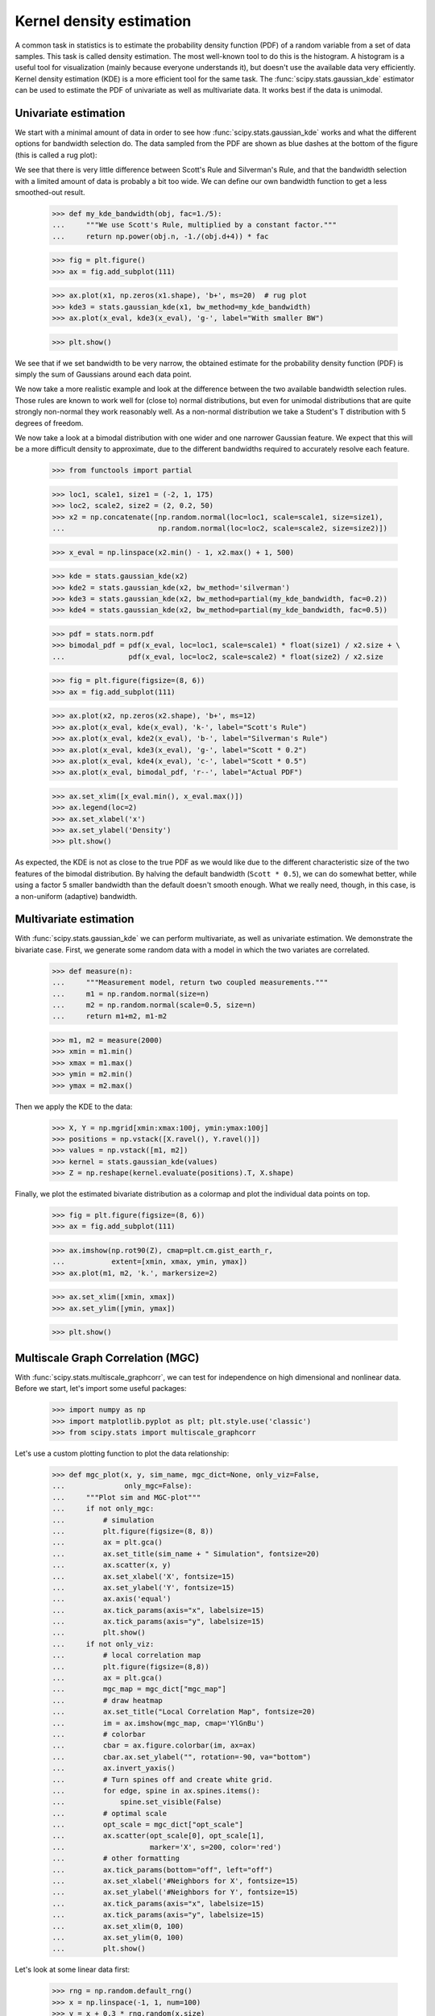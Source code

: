 Kernel density estimation
-------------------------

A common task in statistics is to estimate the probability density function
(PDF) of a random variable from a set of data samples. This task is called
density estimation. The most well-known tool to do this is the histogram.
A histogram is a useful tool for visualization (mainly because everyone
understands it), but doesn't use the available data very efficiently. Kernel
density estimation (KDE) is a more efficient tool for the same task. The
:func:`scipy.stats.gaussian_kde` estimator can be used to estimate the PDF of
univariate as well as multivariate data. It works best if the data is unimodal.


Univariate estimation
^^^^^^^^^^^^^^^^^^^^^

We start with a minimal amount of data in order to see how
:func:`scipy.stats.gaussian_kde` works and what the different options for
bandwidth selection do. The data sampled from the PDF are shown as blue dashes
at the bottom of the figure (this is called a rug plot):

.. plot::
    :alt: " "

    >>> from scipy import stats
    >>> import matplotlib.pyplot as plt

    >>> x1 = np.array([-7, -5, 1, 4, 5], dtype=np.float64)
    >>> kde1 = stats.gaussian_kde(x1)
    >>> kde2 = stats.gaussian_kde(x1, bw_method='silverman')

    >>> fig = plt.figure()
    >>> ax = fig.add_subplot(111)

    >>> ax.plot(x1, np.zeros(x1.shape), 'b+', ms=20)  # rug plot
    >>> x_eval = np.linspace(-10, 10, num=200)
    >>> ax.plot(x_eval, kde1(x_eval), 'k-', label="Scott's Rule")
    >>> ax.plot(x_eval, kde2(x_eval), 'r-', label="Silverman's Rule")

    >>> plt.show()

We see that there is very little difference between Scott's Rule and
Silverman's Rule, and that the bandwidth selection with a limited amount of
data is probably a bit too wide. We can define our own bandwidth function to
get a less smoothed-out result.

    >>> def my_kde_bandwidth(obj, fac=1./5):
    ...     """We use Scott's Rule, multiplied by a constant factor."""
    ...     return np.power(obj.n, -1./(obj.d+4)) * fac

    >>> fig = plt.figure()
    >>> ax = fig.add_subplot(111)

    >>> ax.plot(x1, np.zeros(x1.shape), 'b+', ms=20)  # rug plot
    >>> kde3 = stats.gaussian_kde(x1, bw_method=my_kde_bandwidth)
    >>> ax.plot(x_eval, kde3(x_eval), 'g-', label="With smaller BW")

    >>> plt.show()

.. plot:: tutorial/stats/plots/kde_plot2.py
   :align: center
   :alt: " "
   :include-source: 0

We see that if we set bandwidth to be very narrow, the obtained estimate for
the probability density function (PDF) is simply the sum of Gaussians around
each data point.

We now take a more realistic example and look at the difference between the
two available bandwidth selection rules. Those rules are known to work well
for (close to) normal distributions, but even for unimodal distributions that
are quite strongly non-normal they work reasonably well. As a non-normal
distribution we take a Student's T distribution with 5 degrees of freedom.

.. plot:: tutorial/stats/plots/kde_plot3.py
   :align: center
   :alt: " "
   :include-source: 1

We now take a look at a bimodal distribution with one wider and one narrower
Gaussian feature. We expect that this will be a more difficult density to
approximate, due to the different bandwidths required to accurately resolve
each feature.

    >>> from functools import partial

    >>> loc1, scale1, size1 = (-2, 1, 175)
    >>> loc2, scale2, size2 = (2, 0.2, 50)
    >>> x2 = np.concatenate([np.random.normal(loc=loc1, scale=scale1, size=size1),
    ...                      np.random.normal(loc=loc2, scale=scale2, size=size2)])

    >>> x_eval = np.linspace(x2.min() - 1, x2.max() + 1, 500)

    >>> kde = stats.gaussian_kde(x2)
    >>> kde2 = stats.gaussian_kde(x2, bw_method='silverman')
    >>> kde3 = stats.gaussian_kde(x2, bw_method=partial(my_kde_bandwidth, fac=0.2))
    >>> kde4 = stats.gaussian_kde(x2, bw_method=partial(my_kde_bandwidth, fac=0.5))

    >>> pdf = stats.norm.pdf
    >>> bimodal_pdf = pdf(x_eval, loc=loc1, scale=scale1) * float(size1) / x2.size + \
    ...               pdf(x_eval, loc=loc2, scale=scale2) * float(size2) / x2.size

    >>> fig = plt.figure(figsize=(8, 6))
    >>> ax = fig.add_subplot(111)

    >>> ax.plot(x2, np.zeros(x2.shape), 'b+', ms=12)
    >>> ax.plot(x_eval, kde(x_eval), 'k-', label="Scott's Rule")
    >>> ax.plot(x_eval, kde2(x_eval), 'b-', label="Silverman's Rule")
    >>> ax.plot(x_eval, kde3(x_eval), 'g-', label="Scott * 0.2")
    >>> ax.plot(x_eval, kde4(x_eval), 'c-', label="Scott * 0.5")
    >>> ax.plot(x_eval, bimodal_pdf, 'r--', label="Actual PDF")

    >>> ax.set_xlim([x_eval.min(), x_eval.max()])
    >>> ax.legend(loc=2)
    >>> ax.set_xlabel('x')
    >>> ax.set_ylabel('Density')
    >>> plt.show()

.. plot:: tutorial/stats/plots/kde_plot4.py
   :align: center
   :alt: " "
   :include-source: 0

As expected, the KDE is not as close to the true PDF as we would like due to
the different characteristic size of the two features of the bimodal
distribution. By halving the default bandwidth (``Scott * 0.5``), we can do
somewhat better, while using a factor 5 smaller bandwidth than the default
doesn't smooth enough. What we really need, though, in this case, is a
non-uniform (adaptive) bandwidth.


Multivariate estimation
^^^^^^^^^^^^^^^^^^^^^^^

With :func:`scipy.stats.gaussian_kde` we can perform multivariate, as well as
univariate estimation. We demonstrate the bivariate case. First, we generate
some random data with a model in which the two variates are correlated.

    >>> def measure(n):
    ...     """Measurement model, return two coupled measurements."""
    ...     m1 = np.random.normal(size=n)
    ...     m2 = np.random.normal(scale=0.5, size=n)
    ...     return m1+m2, m1-m2

    >>> m1, m2 = measure(2000)
    >>> xmin = m1.min()
    >>> xmax = m1.max()
    >>> ymin = m2.min()
    >>> ymax = m2.max()

Then we apply the KDE to the data:

    >>> X, Y = np.mgrid[xmin:xmax:100j, ymin:ymax:100j]
    >>> positions = np.vstack([X.ravel(), Y.ravel()])
    >>> values = np.vstack([m1, m2])
    >>> kernel = stats.gaussian_kde(values)
    >>> Z = np.reshape(kernel.evaluate(positions).T, X.shape)

Finally, we plot the estimated bivariate distribution as a colormap and plot
the individual data points on top.

    >>> fig = plt.figure(figsize=(8, 6))
    >>> ax = fig.add_subplot(111)

    >>> ax.imshow(np.rot90(Z), cmap=plt.cm.gist_earth_r,
    ...           extent=[xmin, xmax, ymin, ymax])
    >>> ax.plot(m1, m2, 'k.', markersize=2)

    >>> ax.set_xlim([xmin, xmax])
    >>> ax.set_ylim([ymin, ymax])

    >>> plt.show()

.. plot:: tutorial/stats/plots/kde_plot5.py
   :align: center
   :alt: "An X-Y plot showing a random scattering of points around a 2-D gaussian. The distribution has a semi-major axis at 45 degrees with a semi-minor axis about half as large. Each point in the plot is highlighted with the outer region in red, then yellow, then green, with the center in blue. "
   :include-source: 0


Multiscale Graph Correlation (MGC)
^^^^^^^^^^^^^^^^^^^^^^^^^^^^^^^^^^

With :func:`scipy.stats.multiscale_graphcorr`, we can test for independence on
high dimensional and nonlinear data. Before we start, let's import some useful
packages:

    >>> import numpy as np
    >>> import matplotlib.pyplot as plt; plt.style.use('classic')
    >>> from scipy.stats import multiscale_graphcorr

Let's use a custom plotting function to plot the data relationship:

    >>> def mgc_plot(x, y, sim_name, mgc_dict=None, only_viz=False,
    ...              only_mgc=False):
    ...     """Plot sim and MGC-plot"""
    ...     if not only_mgc:
    ...         # simulation
    ...         plt.figure(figsize=(8, 8))
    ...         ax = plt.gca()
    ...         ax.set_title(sim_name + " Simulation", fontsize=20)
    ...         ax.scatter(x, y)
    ...         ax.set_xlabel('X', fontsize=15)
    ...         ax.set_ylabel('Y', fontsize=15)
    ...         ax.axis('equal')
    ...         ax.tick_params(axis="x", labelsize=15)
    ...         ax.tick_params(axis="y", labelsize=15)
    ...         plt.show()
    ...     if not only_viz:
    ...         # local correlation map
    ...         plt.figure(figsize=(8,8))
    ...         ax = plt.gca()
    ...         mgc_map = mgc_dict["mgc_map"]
    ...         # draw heatmap
    ...         ax.set_title("Local Correlation Map", fontsize=20)
    ...         im = ax.imshow(mgc_map, cmap='YlGnBu')
    ...         # colorbar
    ...         cbar = ax.figure.colorbar(im, ax=ax)
    ...         cbar.ax.set_ylabel("", rotation=-90, va="bottom")
    ...         ax.invert_yaxis()
    ...         # Turn spines off and create white grid.
    ...         for edge, spine in ax.spines.items():
    ...             spine.set_visible(False)
    ...         # optimal scale
    ...         opt_scale = mgc_dict["opt_scale"]
    ...         ax.scatter(opt_scale[0], opt_scale[1],
    ...                    marker='X', s=200, color='red')
    ...         # other formatting
    ...         ax.tick_params(bottom="off", left="off")
    ...         ax.set_xlabel('#Neighbors for X', fontsize=15)
    ...         ax.set_ylabel('#Neighbors for Y', fontsize=15)
    ...         ax.tick_params(axis="x", labelsize=15)
    ...         ax.tick_params(axis="y", labelsize=15)
    ...         ax.set_xlim(0, 100)
    ...         ax.set_ylim(0, 100)
    ...         plt.show()

Let's look at some linear data first:

    >>> rng = np.random.default_rng()
    >>> x = np.linspace(-1, 1, num=100)
    >>> y = x + 0.3 * rng.random(x.size)

The simulation relationship can be plotted below:

    >>> mgc_plot(x, y, "Linear", only_viz=True)

.. plot:: tutorial/stats/plots/mgc_plot1.py
   :align: center
   :alt: " "
   :include-source: 0

Now, we can see the test statistic, p-value, and MGC map visualized below. The
optimal scale is shown on the map as a red "x":

    >>> stat, pvalue, mgc_dict = multiscale_graphcorr(x, y)
    >>> print("MGC test statistic: ", round(stat, 1))
    MGC test statistic:  1.0
    >>> print("P-value: ", round(pvalue, 1))
    P-value:  0.0
    >>> mgc_plot(x, y, "Linear", mgc_dict, only_mgc=True)

.. plot:: tutorial/stats/plots/mgc_plot2.py
   :align: center
   :alt: " "
   :include-source: 0

It is clear from here, that MGC is able to determine a relationship between the
input data matrices because the p-value is very low and the MGC test statistic
is relatively high. The MGC-map indicates a **strongly linear relationship**.
Intuitively, this is because having more neighbors will help in identifying a
linear relationship between :math:`x` and :math:`y`. The optimal scale in this
case is **equivalent to the global scale**, marked by a red spot on the map.

The same can be done for nonlinear data sets. The following :math:`x` and
:math:`y` arrays are derived from a nonlinear simulation:

    >>> unif = np.array(rng.uniform(0, 5, size=100))
    >>> x = unif * np.cos(np.pi * unif)
    >>> y = unif * np.sin(np.pi * unif) + 0.4 * rng.random(x.size)

The simulation relationship can be plotted below:

    >>> mgc_plot(x, y, "Spiral", only_viz=True)

.. plot:: tutorial/stats/plots/mgc_plot3.py
   :align: center
   :alt: " "
   :include-source: 0

Now, we can see the test statistic, p-value, and MGC map visualized below. The
optimal scale is shown on the map as a red "x":

    >>> stat, pvalue, mgc_dict = multiscale_graphcorr(x, y)
    >>> print("MGC test statistic: ", round(stat, 1))
    MGC test statistic:  0.2  # random
    >>> print("P-value: ", round(pvalue, 1))
    P-value:  0.0
    >>> mgc_plot(x, y, "Spiral", mgc_dict, only_mgc=True)

.. plot:: tutorial/stats/plots/mgc_plot4.py
   :align: center
   :alt: " "
   :include-source: 0

It is clear from here, that MGC is able to determine a relationship again
because the p-value is very low and the MGC test statistic is relatively high.
The MGC-map indicates a **strongly nonlinear relationship**. The optimal scale
in this case is **equivalent to the local scale**, marked by a red spot on the
map.
